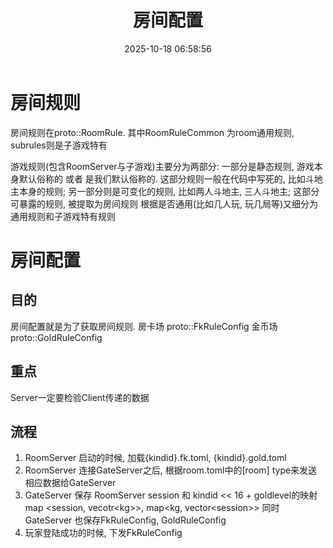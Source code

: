 #+title: 房间配置
#+date: 2025-10-18 06:58:56
#+hugo_section: docs
#+hugo_bundle: server/03_game
#+export_file_name: index
#+hugo_weight: 10
#+hugo_draft: false
#+hugo_auto_set_lastmod: t
#+hugo_custom_front_matter: :bookCollapseSection false
#+hugo_paired_shortcodes: qr %columns %details %hint mermaid %steps tabs tab

* 房间规则
  房间规则在proto::RoomRule. 其中RoomRuleCommon 为room通用规则, subrules则是子游戏特有

  游戏规则(包含RoomServer与子游戏)主要分为两部分:
  一部分是静态规则, 游戏本身默认俗称的 或者 是我们默认俗称的. 这部分规则一般在代码中写死的, 比如斗地主本身的规则;
  另一部分则是可变化的规则, 比如两人斗地主, 三人斗地主; 这部分可暴露的规则, 被提取为房间规则
  根据是否通用(比如几人玩, 玩几局等)又细分为通用规则和子游戏特有规则

* 房间配置
** 目的
   房间配置就是为了获取房间规则.
   房卡场 proto::FkRuleConfig
   金币场 proto::GoldRuleConfig
** 重点
   Server一定要检验Client传递的数据
** 流程
   1. RoomServer 启动的时候, 加载{kindid}.fk.toml, {kindid}.gold.toml
   2. RoomServer 连接GateServer之后, 根据room.toml中的[room] type来发送相应数据给GateServer
   3. GateServer 保存 RoomServer session 和 kindid << 16 + goldlevel的映射
      map <session, vecotr<kg>>,  map<kg, vector<session>>
      同时GateServer 也保存FkRuleConfig, GoldRuleConfig
   4. 玩家登陆成功的时候, 下发FkRuleConfig
